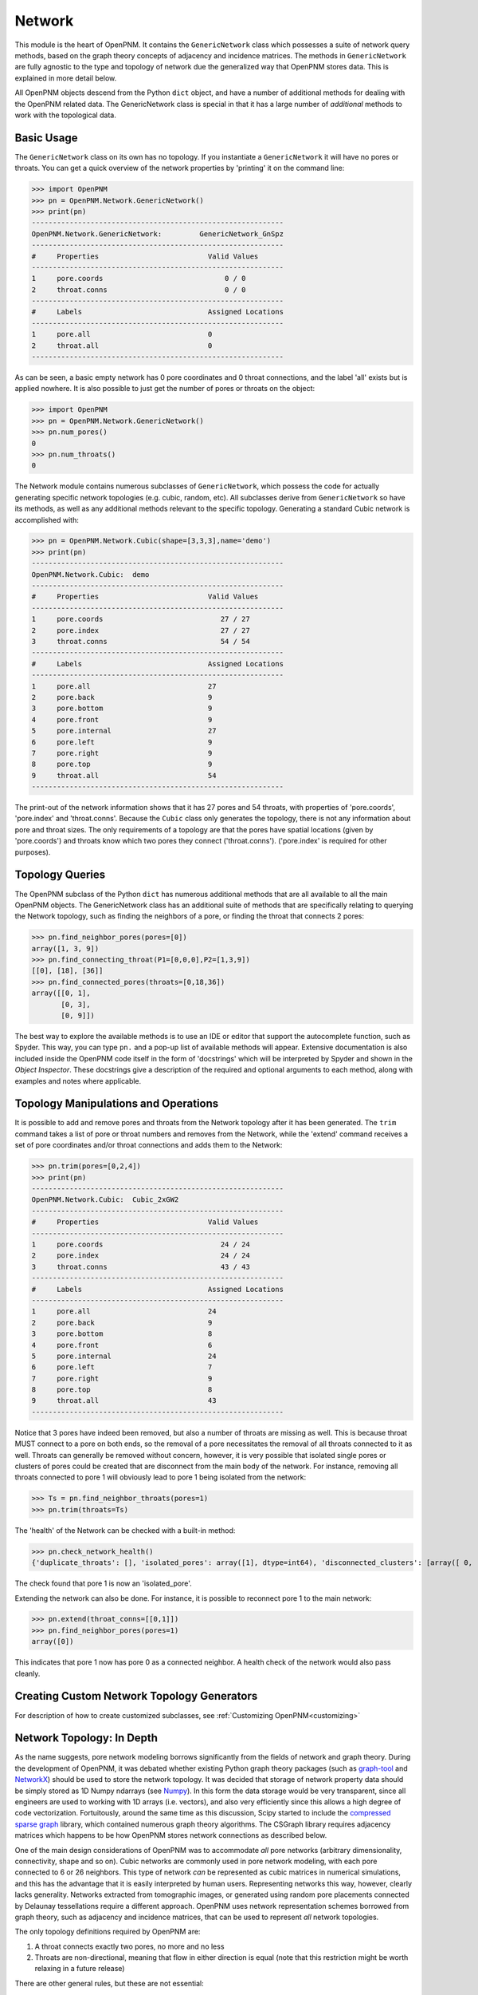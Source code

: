 .. _network:

===============================================================================
Network
===============================================================================
This module is the heart of OpenPNM.  It contains the ``GenericNetwork`` class which possesses a suite of network query methods, based on the graph theory concepts of adjacency and incidence matrices.  The methods in ``GenericNetwork`` are fully agnostic to the type and topology of network due the generalized way that OpenPNM stores data.  This is explained in more detail below. 

All OpenPNM objects descend from the Python ``dict`` object, and have a number of additional methods for dealing with the OpenPNM related data.  The GenericNetwork class is special in that it has a large number of *additional* methods to work with the topological data. 

.. inheritance-diagram:: OpenPNM.Network.GenericNetwork


+++++++++++++++++++++++++++++++++++++++++++++++++++++++++++++++++++++++++++++++
Basic Usage
+++++++++++++++++++++++++++++++++++++++++++++++++++++++++++++++++++++++++++++++
The ``GenericNetwork`` class on its own has no topology.  If you instantiate a ``GenericNetwork`` it will have no pores or throats.  You can get a quick overview of the network properties by 'printing' it on the command line:

>>> import OpenPNM
>>> pn = OpenPNM.Network.GenericNetwork()
>>> print(pn)
------------------------------------------------------------
OpenPNM.Network.GenericNetwork: 	GenericNetwork_GnSpz
------------------------------------------------------------
#     Properties                          Valid Values
------------------------------------------------------------
1     pore.coords                             0 / 0    
2     throat.conns                            0 / 0    
------------------------------------------------------------
#     Labels                              Assigned Locations
------------------------------------------------------------
1     pore.all                            0         
2     throat.all                          0         
------------------------------------------------------------

As can be seen, a basic empty network has 0 pore coordinates and 0 throat connections, and the label 'all' exists but is applied nowhere.  It is also possible to just get the number of pores or throats on the object:

>>> import OpenPNM
>>> pn = OpenPNM.Network.GenericNetwork()
>>> pn.num_pores()
0
>>> pn.num_throats()
0

The Network module contains numerous subclasses of ``GenericNetwork``, which possess the code for actually generating specific network topologies (e.g. cubic, random, etc).  All subclasses derive from ``GenericNetwork`` so have its methods, as well as any additional methods relevant to the specific topology.  Generating a standard Cubic network is accomplished with:

>>> pn = OpenPNM.Network.Cubic(shape=[3,3,3],name='demo')
>>> print(pn)
------------------------------------------------------------
OpenPNM.Network.Cubic: 	demo
------------------------------------------------------------
#     Properties                          Valid Values
------------------------------------------------------------
1     pore.coords                            27 / 27   
2     pore.index                             27 / 27   
3     throat.conns                           54 / 54   
------------------------------------------------------------
#     Labels                              Assigned Locations
------------------------------------------------------------
1     pore.all                            27        
2     pore.back                           9         
3     pore.bottom                         9         
4     pore.front                          9         
5     pore.internal                       27        
6     pore.left                           9         
7     pore.right                          9         
8     pore.top                            9         
9     throat.all                          54        
------------------------------------------------------------

The print-out of the network information shows that it has 27 pores and 54 throats, with properties of 'pore.coords', 'pore.index' and 'throat.conns'.  Because the ``Cubic`` class only generates the topology, there is not any information about pore and throat sizes.  The only requirements of a topology are that the pores have spatial locations (given by 'pore.coords') and throats know which two pores they connect ('throat.conns').  ('pore.index' is required for other purposes).  

+++++++++++++++++++++++++++++++++++++++++++++++++++++++++++++++++++++++++++++++
Topology Queries
+++++++++++++++++++++++++++++++++++++++++++++++++++++++++++++++++++++++++++++++
The OpenPNM subclass of the Python ``dict`` has numerous additional methods that are all available to all the main OpenPNM objects.  The GenericNetwork class has an additional suite of methods that are specifically relating to querying the Network topology, such as finding the neighbors of a pore, or finding the throat that connects 2 pores:

>>> pn.find_neighbor_pores(pores=[0])
array([1, 3, 9])
>>> pn.find_connecting_throat(P1=[0,0,0],P2=[1,3,9])
[[0], [18], [36]]
>>> pn.find_connected_pores(throats=[0,18,36])
array([[0, 1],
       [0, 3],
       [0, 9]])

The best way to explore the available methods is to use an IDE or editor that support the autocomplete function, such as Spyder.  This way, you can type ``pn.`` and a pop-up list of available methods will appear.  Extensive documentation is also included inside the OpenPNM code itself in the form of 'docstrings' which will be interpreted by Spyder and shown in the *Object Inspector*.  These docstrings give a description of the required and optional arguments to each method, along with examples and notes where applicable.  

+++++++++++++++++++++++++++++++++++++++++++++++++++++++++++++++++++++++++++++++
Topology Manipulations and Operations
+++++++++++++++++++++++++++++++++++++++++++++++++++++++++++++++++++++++++++++++
It is possible to add and remove pores and throats from the Network topology after it has been generated.  The ``trim`` command takes a list of pore or throat numbers and removes from the Network, while the 'extend' command receives a set of pore coordinates and/or throat connections and adds them to the Network:

>>> pn.trim(pores=[0,2,4])
>>> print(pn)
------------------------------------------------------------
OpenPNM.Network.Cubic: 	Cubic_2xGW2
------------------------------------------------------------
#     Properties                          Valid Values
------------------------------------------------------------
1     pore.coords                            24 / 24   
2     pore.index                             24 / 24   
3     throat.conns                           43 / 43   
------------------------------------------------------------
#     Labels                              Assigned Locations
------------------------------------------------------------
1     pore.all                            24        
2     pore.back                           9         
3     pore.bottom                         8         
4     pore.front                          6         
5     pore.internal                       24        
6     pore.left                           7         
7     pore.right                          9         
8     pore.top                            8         
9     throat.all                          43        
------------------------------------------------------------

Notice that 3 pores have indeed been removed, but also a number of throats are missing as well.  This is because throat MUST connect to a pore on both ends, so the removal of a pore necessitates the removal of all throats connected to it as well.  Throats can generally be removed without concern, however, it is very possible that isolated single pores or clusters of pores could be created that are disconnect from the main body of the network.  For instance, removing all throats connected to pore 1 will obviously lead to pore 1 being isolated from the network:

>>> Ts = pn.find_neighbor_throats(pores=1)
>>> pn.trim(throats=Ts)

The 'health' of the Network can be checked with a built-in method:

>>> pn.check_network_health()
{'duplicate_throats': [], 'isolated_pores': array([1], dtype=int64), 'disconnected_clusters': [array([ 0,  2,  3,  4,  5,  6,  7,  8,  9, 10, 11, 12, 13, 14, 15, 16, 17, 18, 19, 20, 21, 22, 23], dtype=int64), array([1], dtype=int64)], 'bidirectional_throats': []}

The check found that pore 1 is now an 'isolated_pore'.

Extending the network can also be done.  For instance, it is possible to reconnect pore 1 to the main network:

>>> pn.extend(throat_conns=[[0,1]])
>>> pn.find_neighbor_pores(pores=1)
array([0])

This indicates that pore 1 now has pore 0 as a connected neighbor.  A health check of the network would also pass cleanly.  

+++++++++++++++++++++++++++++++++++++++++++++++++++++++++++++++++++++++++++++++
Creating Custom Network Topology Generators
+++++++++++++++++++++++++++++++++++++++++++++++++++++++++++++++++++++++++++++++
For description of how to create customized subclasses, see :ref:`Customizing OpenPNM<customizing>`

+++++++++++++++++++++++++++++++++++++++++++++++++++++++++++++++++++++++++++++++
Network Topology: In Depth
+++++++++++++++++++++++++++++++++++++++++++++++++++++++++++++++++++++++++++++++
As the name suggests, pore network modeling borrows significantly from the fields of network and graph theory.  During the development of OpenPNM, it was debated whether existing Python graph theory packages (such as `graph-tool <http://graph-tool.skewed.de/>`_ and `NetworkX <http://networkx.github.io/>`_) should be used to store the network topology.  It was decided that storage of network property data should be simply stored as 1D Numpy ndarrays (see `Numpy <http://www.numpy.org/>`_).  In this form the data storage would be very transparent, since all engineers are used to working with 1D arrays (i.e. vectors), and also very efficiently since this allows a high degree of code vectorization.  Fortuitously, around the same time as this discussion, Scipy started to include the `compressed sparse graph <http://docs.scipy.org/doc/scipy/reference/sparse.csgraph.html>`_ library, which contained numerous graph theory algorithms.  The CSGraph library requires adjacency matrices which happens to be how OpenPNM stores network connections as described below.

One of the main design considerations of OpenPNM was to accommodate *all* pore networks (arbitrary dimensionality, connectivity, shape and so on).  Cubic networks are commonly used in pore network modeling, with each pore connected to 6 or 26 neighbors.  This type of network *can* be represented as cubic matrices in numerical simulations, and this has the advantage that it is easily interpreted by human users.  Representing networks this way, however, clearly lacks generality.  Networks extracted from tomographic images, or generated using random pore placements connected by Delaunay tessellations require a different approach.  OpenPNM uses network representation schemes borrowed from graph theory, such as adjacency and incidence matrices, that can be used to represent *all* network topologies.

The only topology definitions required by OpenPNM are:

1. A throat connects exactly two pores, no more and no less

2. Throats are non-directional, meaning that flow in either direction is equal (note that this restriction might be worth relaxing in a future release)

There are other general rules, but these are not essential:

3. Pores can have an arbitrary number of throats, including zero; however, pores with zero throats lead to singular matrices and other problems so should be avoided.

4. Two pores are connected by no more than one throat, unless there is some real physical reason for this.  Unintentional duplicate connections impact the rate of mass exchange between pores.  

A network has a certain number of pores, *Np*, and a certain number of throats, *Nt*.  Typically, *Nt* > *Np* since most pores have more than 1 throat.  If every pore has 1 throat (e.g. the network forms a circular chain), then *Nt* = *Np* - 1.  It can be *unofficially* stated that a network should have at least 2 pores connected by at least 1 throat (*Np* > 1 and *Nt* > 0).

-------------------------------------------------------------------------------
Storing Network Connectivity with Adjacency Matrices
-------------------------------------------------------------------------------
Network topology or connectivity is conveniently and efficiently stored as an `adjacency matrix <http://en.wikipedia.org/wiki/Adjacency_matrix>`_.  An adjacency matrix is a *Np*-by-*Np* 2D matrix.  A non-zero value at location (*i*, *j*) indicates that pores *i* and *j* are connected.  Describing the network in this fashion is one of the main features that allows OpenPNM to be agnostic to the type of network it describes.  Another important feature of the adjacency matrix is that it is highly sparse and can be stored with a variety of sparse storage schemes.  OpenPNM stores the adjacency matrix in the 'COO' or 'IJV' format, which essentially stores the coordinates (I,J) and values (V) of the nonzero elements in three separate lists.  This approach results in `throat_data` entry called *'conns'* which is and *Nt*-by-2 array that gives the ID number of the two pores that a given throat connects.  The storage scheme coincides exactly with the storage of all other throat properties.  The details of the OpenPNM implementation of adjacency matrices and other relate issues are given below.

When each pore has a unique ID number it is logical to store the network connectivity as a list of the pores to	which a given pore is connected.  Graph theoreticians have devised an elegant and powerful approach for storing this information, which OpenPNM has adopted, called adjacency matrices.  An adjacency matrix is a sparse 2D matrix of size *Np*-by-*Np*.  A value of 1 is placed at location (*i*, *j*) to indicate that pores *i* and *j* are connected.  In pore networks there is generally no difference between traversing from pore *i* to pore *j* or from pore *j* to pore *i*, so a 1 is also placed at location (*j*, *i*).  This means that determining which pores are connected directly to a given pore (say *i*) can be accomplished by finding the locations of non-zeros in row *i*.  In graph theory terminology this is deemed an *undirected* network, meaning that the *direction* of traversal is immaterial.  The adjacency matrix of an undirected network is symmetric.  Since the adjacency matrix is symmetric it is redundant to store the entire matrix when only the upper (or lower) triangular part is necessary.

Because pores are generally only connected to nearby pores, the number of throats per pore is a very small fraction of the total number of throats.  This means that there are very few non-zero elements on each row, so the adjacency matrix is highly sparse.  This fact naturally lends itself to sparse storage schemes.  OpenPNM uses uses the IJV sparse storage scheme to store the upper triangular portion of the adjacency matrix.  The *IJV* scheme is simply an *Np*-by-3 array of the (*I*, *J*) coordinates of each non-zero element in the adjacency matrix, along with the corresponding non-zero value (*V*).  (The scipy.sparse module calls this the Coordinate or COO storage scheme, but it is more widely known as IJV).  For example, to denote a value of 1 on row 3 and column 7, the *IJV* storage scheme would include an entry IJV = [3, 7, 1].  Each non-zero element in the adjacency matrix corresponds to a row to the *IJV* array.  Moreover, the number of non-zeros in the upper triangular portion of the adjacency matrix is equal to the number of throats in the network, so the dimensions of the *IJV* array is *Nt*-by-3.  This is not a coincidence; a key feature of the adjacency matrix is that each non-zero element directly corresponds to a throat.  Because throat numbers are implicitly defined by their location in an array, then the IJV sparse storage scheme automatically assigns throat ID numbers when the IJV array is generated.  For instance, when scanning the adjacency matrix from left-to-right, top-to-bottom, the first non-zero element encountered (say at location [0,5]) would be assigned throat number 0, and stored as IJV[0] = [0,5,1].

One further optimization used by OpenPNM is to drop the V from the IJV format since the non-zeros in the adjacency matrix are all 1.  This results in a *Nt*-by-2 array which is called 'throat.conns'.  Any desired throat property array can be appended as a third column to the 'throat.conns' array to fully specify the IJV format for use with the scipy.sparse or scipy.csgraph functions.  OpenPNM provides a routine for this operation (``create_adjacency_matrix``), which takes the desired throat property list to insert into *V* as an argument.

In summary, when storing network connectivity as the upper triangular portion of an adjacency in the IJV sparse storage format, the end result is an *Nt*-by-2 list describing which pores are connected by a given throat.  These connections are a fundamental property associated with each throat in the same way as throat diameter or capillary entry pressure.  This highly distilled storage format minimizes memory usage, allows for vectorization of the code, is the most efficient means of generating a sparse matrix, and corresponds perfectly with the storage of other throat properties using the ID number implicitly defined by the list element location.

**Other Sparse Storage Schemes**

The IJV storage format corresponds perfectly with the way other throat data is stored in OpenPNM, however some tasks and queries are performed more efficiently using other storage formats.  OpenPNM converts between these formats internally as needed.  For instance, most linear solvers prefer the compressed-sparse-row (CSR) scheme.  Conveniently, the IJV format used by OpenPNM is the fastest way to generate sparse matrices, so conversion, or building of each required sparse format is very efficient.  OpenPNM uses the methods provided by scipy.sparse for these conversions so they are highly optimized and based on C.  OpenPNM contains a method for constructing sparse matrices (called fill_adjacency_matrix) which accepts the storage type as an argument (i.e. 'csr', 'lil', etc).  This method can generate these other formats very quickly since they all derive from the IJV ('coo') format.  For a discussion of sparse storage schemes and the respective merits, see this `Wikipedia article <http://en.wikipedia.org/wiki/Sparse_matrix>`_.

**Incidence Matrices**

Another way to represent network connections is an incidence matrix.  This is similar to an adjacency matrix but rather than denoting which pores are connected to which, it denotes which pores are connected to which throats.  An incidence matrix is *Np*-by-*Nt* in size, with *Nt* non-zero elements.  The incidence matrix is useful for quickly querying which throats are connected to a given pore by finding the location of non-zero elements on a row.  Incidence matrices are generated as needed by OpenPNM internally for performing such queries, and the user does not usually interact with them.

